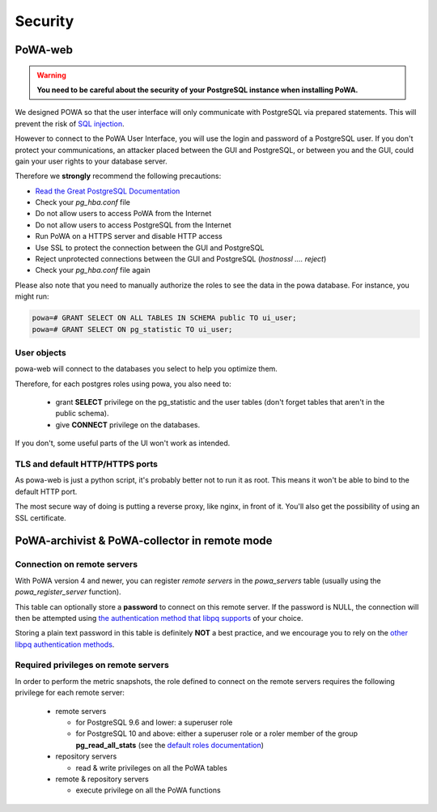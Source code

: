 Security
========

PoWA-web
********

.. warning::


  **You need to be careful about the security of your PostgreSQL instance when
  installing PoWA.**

We designed POWA so that the user interface will only communicate with
PostgreSQL via prepared statements. This will prevent the risk of `SQL
injection <https://xkcd.com/327/>`_.

However to connect to the PoWA User Interface, you will use the login and
password of a PostgreSQL user. If you don't protect your communications, an
attacker placed between the GUI and PostgreSQL, or between you and the GUI,
could gain your user rights to your database server.

Therefore we **strongly** recommend the following precautions:

* `Read the Great PostgreSQL Documentation <https://www.postgresql.org/docs/current/auth-pg-hba-conf.html>`_
* Check your *pg_hba.conf* file
* Do not allow users to access PoWA from the Internet
* Do not allow users to access PostgreSQL from the Internet
* Run PoWA on a HTTPS server and disable HTTP access
* Use SSL to protect the connection between the GUI and PostgreSQL
* Reject unprotected connections between the GUI and PostgreSQL (*hostnossl .... reject*)
* Check your *pg_hba.conf* file again

Please also note that you need to manually authorize the roles to see the data
in the powa database. For instance, you might run:

.. code-block:: sql

  powa=# GRANT SELECT ON ALL TABLES IN SCHEMA public TO ui_user;
  powa=# GRANT SELECT ON pg_statistic TO ui_user;

User objects
------------

powa-web will connect to the databases you select to help you optimize them.

Therefore, for each postgres roles using powa, you also need to:

  * grant **SELECT** privilege on the pg\_statistic and the user tables (don't
    forget tables that aren't in the public schema).
  * give **CONNECT** privilege on the databases.

If you don't, some useful parts of the UI won't work as intended.

TLS and default HTTP/HTTPS ports
--------------------------------

As powa-web is just a python script, it's probably better not to run it as root. This means it won't be able to bind to the default HTTP port.

The most secure way of doing is putting a reverse proxy, like nginx, in front of it. You'll also get the possibility of using an SSL certificate.

PoWA-archivist & PoWA-collector in remote mode
**********************************************

Connection on remote servers
----------------------------

With PoWA version 4 and newer, you can register *remote servers* in the
`powa_servers` table (usually using the `powa_register_server` function).

This table can optionally store a **password** to connect on this remote
server.  If the password is NULL, the connection will then be attempted using
`the authentication method that libpq supports
<https://www.postgresql.org/docs/current/auth-methods.html>`_ of your choice.

Storing a plain text password in this table is definitely **NOT** a best
practice, and we encourage you to rely on the `other libpq authentication
methods <https://www.postgresql.org/docs/current/auth-methods.html>`_.

Required privileges on remote servers
-------------------------------------

In order to perform the metric snapshots, the role defined to connect on the
remote servers requires the following privilege for each remote server:

  * remote servers

    * for PostgreSQL 9.6 and lower: a superuser role

    * for PostgreSQL 10 and above: either a superuser role or a roler member of
      the group **pg_read_all_stats** (see the `default roles documentation
      <https://www.postgresql.org/docs/current/default-roles.html>`_)

  * repository servers

    * read & write privileges on all the PoWA tables

  * remote & repository servers

    * execute privilege on all the PoWA functions

